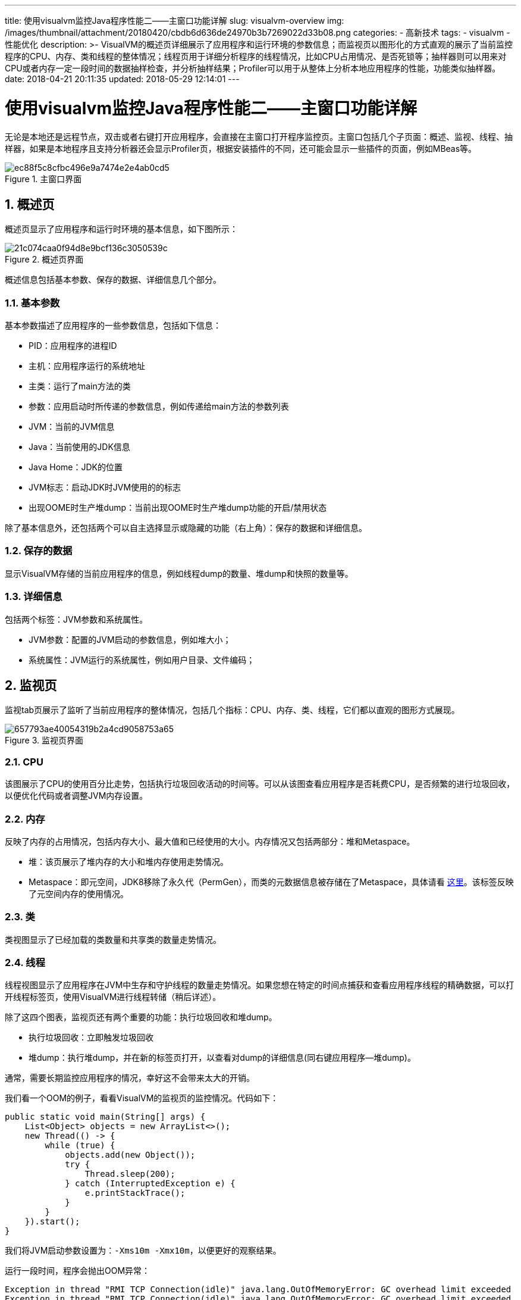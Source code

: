 ---
title: 使用visualvm监控Java程序性能二——主窗口功能详解
slug: visualvm-overview
img: /images/thumbnail/attachment/20180420/cbdb6d636de24970b3b7269022d33b08.png
categories:
  - 高新技术
tags:
  - visualvm
  - 性能优化
description: >-
  VisualVM的概述页详细展示了应用程序和运行环境的参数信息；而监视页以图形化的方式直观的展示了当前监控程序的CPU、内存、类和线程的整体情况；线程页用于详细分析程序的线程情况，比如CPU占用情况、是否死锁等；抽样器则可以用来对CPU或者内存一定一段时间的数据抽样检查，并分析抽样结果；Profiler可以用于从整体上分析本地应用程序的性能，功能类似抽样器。
date: 2018-04-21 20:11:35
updated: 2018-05-29 12:14:01
---

= 使用visualvm监控Java程序性能二——主窗口功能详解
:author: belonk.com
:date: 2018-05-29
:doctype: article
:email: belonk@126.com
:encoding: UTF-8
:favicon:
:generateToc: true
:icons: font
:imagesdir: images
:keywords: visualvm,监视器,概述,抽样器,分析器,profiler,程序监控,java,性能优化
:linkcss: true
:numbered: true
:stylesheet: 
:tabsize: 4
:tag: visualvm,性能优化
:toc: auto
:toc-title: 目录
:toclevels: 4
:website: https://belonk.com

无论是本地还是远程节点，双击或者右键打开应用程序，会直接在主窗口打开程序监控页。主窗口包括几个子页面：概述、监视、线程、抽样器，如果是本地程序且支持分析器还会显示Profiler页，根据安装插件的不同，还可能会显示一些插件的页面，例如MBeas等。

.主窗口界面
image::/images/attachment/20180421/ec88f5c8cfbc496e9a7474e2e4ab0cd5.png[]


== 概述页
 
概述页显示了应用程序和运行时环境的基本信息，如下图所示：

.概述页界面
image::/images/attachment/20180421/21c074caa0f94d8e9bcf136c3050539c.png[]

概述信息包括基本参数、保存的数据、详细信息几个部分。


=== 基本参数
 
基本参数描述了应用程序的一些参数信息，包括如下信息：

* PID：应用程序的进程ID
* 主机：应用程序运行的系统地址
* 主类：运行了main方法的类
* 参数：应用启动时所传递的参数信息，例如传递给main方法的参数列表
* JVM：当前的JVM信息
* Java：当前使用的JDK信息
* Java Home：JDK的位置
* JVM标志：启动JDK时JVM使用的的标志
* 出现OOME时生产堆dump：当前出现OOME时生产堆dump功能的开启/禁用状态

除了基本信息外，还包括两个可以自主选择显示或隐藏的功能（右上角）：保存的数据和详细信息。


=== 保存的数据
 
显示VisualVM存储的当前应用程序的信息，例如线程dump的数量、堆dump和快照的数量等。


=== 详细信息
 
包括两个标签：JVM参数和系统属性。

* JVM参数：配置的JVM启动的参数信息，例如堆大小；
* 系统属性：JVM运行的系统属性，例如用户目录、文件编码；

 

== 监视页
 
监视tab页展示了监听了当前应用程序的整体情况，包括几个指标：CPU、内存、类、线程，它们都以直观的图形方式展现。

.监视页界面
image::/images/attachment/20180421/657793ae40054319b2a4cd9058753a65.png[]


=== CPU
 
该图展示了CPU的使用百分比走势，包括执行垃圾回收活动的时间等。可以从该图查看应用程序是否耗费CPU，是否频繁的进行垃圾回收，以便优化代码或者调整JVM内存设置。


=== 内存
 
反映了内存的占用情况，包括内存大小、最大值和已经使用的大小。内存情况又包括两部分：堆和Metaspace。

* 堆：该页展示了堆内存的大小和堆内存使用走势情况。
* Metaspace：即元空间，JDK8移除了永久代（PermGen），而类的元数据信息被存储在了Metaspace，具体请看 https://www.infoq.com/articles/Java-PERMGEN-Removed[这里]。该标签反映了元空间内存的使用情况。

 

=== 类
 
类视图显示了已经加载的类数量和共享类的数量走势情况。


=== 线程
 
线程视图显示了应用程序在JVM中生存和守护线程的数量走势情况。如果您想在特定的时间点捕获和查看应用程序线程的精确数据，可以打开线程标签页，使用VisualVM进行线程转储（稍后详述）。

除了这四个图表，监视页还有两个重要的功能：执行垃圾回收和堆dump。

* 执行垃圾回收：立即触发垃圾回收
* 堆dump：执行堆dump，并在新的标签页打开，以查看对dump的详细信息(同右键应用程序--堆dump)。

通常，需要长期监控应用程序的情况，幸好这不会带来太大的开销。


我们看一个OOM的例子，看看VisualVM的监视页的监控情况。代码如下：

 
[source,java]
----
public static void main(String[] args) {
    List<Object> objects = new ArrayList<>();
    new Thread(() -> {
        while (true) {
            objects.add(new Object());
            try {
                Thread.sleep(200);
            } catch (InterruptedException e) {
                e.printStackTrace();
            }
        }
    }).start();
}
----
 
我们将JVM启动参数设置为：`-Xms10m -Xmx10m`，以便更好的观察结果。

运行一段时间，程序会抛出OOM异常：

[source,java]
----
Exception in thread "RMI TCP Connection(idle)" java.lang.OutOfMemoryError: GC overhead limit exceeded
Exception in thread "RMI TCP Connection(idle)" java.lang.OutOfMemoryError: GC overhead limit exceeded
Exception in thread "RMI TCP Connection(idle)" java.lang.OutOfMemoryError: GC overhead limit exceeded
Exception in thread "RMI TCP Connection(idle)" Exception in thread "Thread-0" java.lang.OutOfMemoryError: GC overhead limit exceeded
Exception in thread "Thread-1" 
Exception: java.lang.OutOfMemoryError thrown from the UncaughtExceptionHandler in thread "RMI TCP Connection(idle)"
----
 
此时VisualVM的分析结果如下图：

.程序出现OOME时的程序监控情况
image::/images/attachment/20180421/e37d38d438bd4c09a334be2474ebff9c.png[]

可以看出，由于线程不断的创建对象，堆内存不断被消耗，当堆内存不足时会触发GC，所以CPU视图可以看到频繁的进行GC活动，而堆内存视图可以看到，堆内存使用越来越高，GC过后变低，最后又升高，直到最后堆内存无法满足GC开销，导致OOM。


== 线程页
 
线程监控页展示了应用程序的线程数据，包括当前线程数、守护线程数，勾选线程可视化后，时间线窗口详细展示了程序的所有线程以及线程在程序启动后到当前时间的状态，还有线程运行时间(占比)。界面如下图所示：

.线程页主界面
image::/images/attachment/20180421/eec92e7211cd41aeac183b8b1bc29cfd.png[]

程序所有线程的数据以表格的形式展示，通过不同的颜色标识了线程的状态变化情况，还包括运行、总计列：

* 运行：指的是线程处于“正在运行”状态的时间；
* 总计：指的是线程所有状态的总时间；
* 百分占比：百分占比 = 运行 / 总计 × 100%

从本视图可以看出线程的状态、执行时间情况，分析线程死锁等。另外，右上角还有一个线程dump的按钮，可以执行线程dump，并在新标签页打开结果。

我们写一个线程死锁的例子，来看看VisualVM的分析情况。代码如下：

[source,java]
----
public class DeadLockTest {
    private static Object lock1 = new Object();
    private static Object lock2 = new Object();
    public static void main(String[] args) {
        new Thread(new MyThread1(lock1, lock2)).start();
        new Thread(new MyThread2(lock1, lock2)).start();
    }
}

class MyThread1 implements Runnable {
    private Object lock1;
    private Object lock2;
    public MyThread1(Object lock1, Object lock2) {
        this.lock1 = lock1;
        this.lock2 = lock2;
    }

    @Override
    public void run() {
        while (true) {
            synchronized (lock1) {
                System.out.println("using lock1");
                synchronized (lock2) {
                    System.out.println("using lock2");
                }
            }
        }
    }
}

class MyThread2 implements Runnable {
    private Object lock1;
    private Object lock2;
    public MyThread2(Object lock1, Object lock2) {
        this.lock1 = lock1;
        this.lock2 = lock2;
    }

    @Override
    public void run() {
        while (true) {
            synchronized (lock2) {
                System.out.println("using lock2");
                synchronized (lock1) {
                    System.out.println("using lock1");
                }
            }
        }
    }
}
----
 
程序运行一会儿就会出现死锁，现象就是控制台不再打印任何输出内容。此时，VisualVM的监控情况如下图所示：

.VisualVM死锁监测情况
image::/images/attachment/20180421/2fcf25a941854941862386fc8e5cc4cc.png[]

界面上VisualVM准确的提示：检测到死锁！此时，我们点击线程dump，查看一下dump的结果：

.出现死锁时线程dump的情况
image::/images/attachment/20180421/b1db7f31ffd2440fb4d55a824046d31a.png[]

可以看到，thread-1和thread-2都处于BLOCKED状态，而且都同时锁定同一把锁，也在同时等待同一把锁，互相无法获取锁从而导致了死锁，VisualVM也准确的报告了线程的状态和死锁的情况。


== 抽样器
 
抽样器用来抽取CPU和内存的样例数据，需要手动点击CPU和内存按钮进行抽样，或者点击停止按钮停止抽样。点击勾选设置选项，可以设置抽样参数，例如分析或不分析的包、抽样频率、结果刷新频率等，同时还可以将设置保存，以便手动加载。如下图所示：

.抽样器主界面
image::/images/attachment/20180421/65085e192bd648b983c4e23543fc2491.png[]

抽样器包括CPU抽样和内存抽样两种。


=== CPU抽样
 
CPU抽样从CPU执行方法和线程两个方面分析CPU使用情况。

* CPU样例：展示了方法级别CPU性能（执行的时间及占比）详细数据。
* 线程CPU时间：反映了线程执行占用cpu的时间和占比。

.CPU样例数据
image::/images/attachment/20180421/ff20d6ef8f7c4a75a516f9cef55a6d72.png[]

.线程CPU时间数据
image::/images/attachment/20180421/d89d3da089774adbbb5a8ea0ca5d6218.png[]

从上边的两个层面上，可以分析占用CPU较高的方法和线程，并进行优化。


=== 内存抽样
 
在进行内存抽样时，VisualVM开始检测加载的类，并显示每个类(包括数组类)在表中分配的对象总数。对于Java虚拟机(JVM)中当前装入类的每个类，分析结果显示自分析会话启动以来分配的对象的大小和数量。随着新对象的分配和新类的加载，结果会自动更新。

VisualVM将对象的数量显示为绝对数量和百分比，分配的字节也显示为一个图形。内存抽样结果以对象的堆内存占用情况和线程分配内存情况展现。


==== 堆柱状图
 
堆柱状图展示了对象的内存占用情况。

.堆柱状图
image::/images/attachment/20180421/be46e7fcc5784a5783ada347759180c9.png[]

字节和实例数列分别显示了当前对象占用的空间和实例数量，以及他们占总字节和总实例的比例。


==== 每个线程分配
 

展示了每个线程分配的内存以及占比。

.每个线程分配情况
image::/images/attachment/20180421/dfbe24fdc4dd4591a21996c75003e21d.png[]

从内存抽样，可以分析出程序中占用内存高的对象和线程。
 

== Profiler
 
应用程序的Profiler选项卡使您能够启动和停止**本地应用程序**的概要分析会话。剖析结果显示在Profiler选项卡中。您可以使用工具栏来刷新分析结果，调用垃圾收集并保存分析数据。

.Profiler主界面
image::/images/attachment/20180421/e274608c78f34a8c8efecb1eb8e629aa.png[]

默认情况下，分析工具不会运行，直到您准备好分析应用程序。您可以从以下的分析选项中选择:

* CPU性能分析：分析应用程序CPU占用情况，对CPU性能的影响；
* 内存分析：分析应用程序的内存使用情况。

当您启动一个分析会话时，VisualVM附加到本地应用程序并开始收集分析数据。当分析结果可用时，它们会自动显示在Profiler选项卡中。

Profiler功能与抽样器类似，他们的区别在于：

抽样器只是对一段时间程序的CPU和内存进行抽样监测，看这一段时间CPU和内存的使用情况，而分析器则是从完全扫描程序，整体上检查程序的CPU和内存使用情况，分析程序性能。


=== CPU分析
 
分析应用程序CPU占用情况。

.CPU性能分析情况
image::/images/attachment/20180421/502596551c9d4bae90613d8b895f5a0d.png[]

分析结果以方法为基准，显示了方法的CPU占用时间和比例，调用次数等。

使用CPU性能分析时，可能遇到如下错误信息：

----
Redefinition failed with err 62.
----

image::/images/attachment/20180421/f71a41fdba9c47b0add20633bc424c11.png[]

该问题貌似是一个bug，只有进行升级或者从官方下载最新版本了。具体信息见 https://netbeans.org/bugzilla/show_bug.cgi?id=191297[这里]。


=== 内存分析

分析应用程序内存使用情况。

.内存性能分析情况
image::/images/attachment/20180421/d19430a95fb94c1f81c612721667f660.png[]

结果以对象实例为基准，显示了活动对象的活动字节、活动对象和年代数。

* 活动字节：活动对象占用的内存大小
* 活动对象：活动对象实例个数
* 年代数：经过垃圾回收后还存活的回收次数

可以使用下方的类名过滤器来筛选类的名称，来查看需要分析的类。

同抽样器一样，可以勾选设置按钮，来进行CPU分析和内存分析设置。

.性能分析设置
image::/images/attachment/20180421/45696ad409974510afdda44995bd16de.png[]

分析结果窗口上方还有一览工具栏，可以设置自动刷新结果、创建快照、导出结果、结果另存为图像等操作。

需要注意的是，Profiler只能分析本地应用程序，远程应用无法看到这个功能。

== 总结
 
VisualVM的概述页详细展示了应用程序和运行环境的参数信息；而监视页以图形化的方式直观的展示了当前监控程序的CPU、内存、类和线程的整体情况；线程页用于详细分析程序的线程情况，比如CPU占用情况、是否死锁等；抽样器则可以用来对CPU或者内存一定一段时间的数据抽样检查，并分析抽样结果；Profiler可以用于从整体上分析本地应用程序的性能，功能类似抽样器。